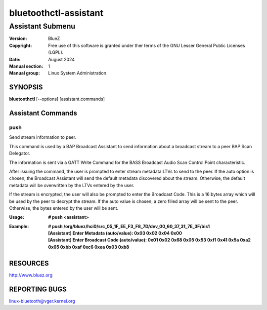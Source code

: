 ======================
bluetoothctl-assistant
======================

-----------------
Assistant Submenu
-----------------

:Version: BlueZ
:Copyright: Free use of this software is granted under ther terms of the GNU
            Lesser General Public Licenses (LGPL).
:Date: August 2024
:Manual section: 1
:Manual group: Linux System Administration

SYNOPSIS
========

**bluetoothctl** [--options] [assistant.commands]

Assistant Commands
==================

push
----

Send stream information to peer.

This command is used by a BAP Broadcast Assistant to send
information about a broadcast stream to a peer BAP Scan
Delegator.

The information is sent via a GATT Write Command for the
BASS Broadcast Audio Scan Control Point characteristic.

After issuing the command, the user is prompted to enter
stream metadata LTVs to send to the peer. If the auto
option is chosen, the Broadcast Assistant will send the
default metadata discovered about the stream. Otherwise,
the default metadata will be overwritten by the LTVs
entered by the user.

If the stream is encrypted, the user will also be prompted
to enter the Broadcast Code. This is a 16 bytes array which
will be used by the peer to decrypt the stream. If the auto
value is chosen, a zero filled array will be sent to the peer.
Otherwise, the bytes entered by the user will be sent.

:Usage: **# push <assistant>**
:Example: | **# push /org/bluez/hci0/src_05_1F_EE_F3_F8_7D/dev_00_60_37_31_7E_3F/bis1**
          | **[Assistant] Enter Metadata (auto/value): 0x03 0x02 0x04 0x00**
          | **[Assistant] Enter Broadcast Code (auto/value): 0x01 0x02 0x68 0x05 0x53
                          0xf1 0x41 0x5a 0xa2 0x65 0xbb 0xaf 0xc6 0xea 0x03 0xb8**

RESOURCES
=========

http://www.bluez.org

REPORTING BUGS
==============

linux-bluetooth@vger.kernel.org
